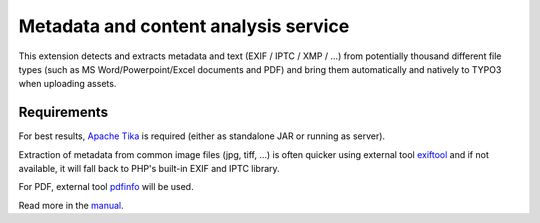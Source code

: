 Metadata and content analysis service
=====================================

This extension detects and extracts metadata and text (EXIF / IPTC / XMP / ...) from potentially thousand different file
types (such as MS Word/Powerpoint/Excel documents and PDF) and bring them automatically and natively to TYPO3 when
uploading assets.

.. image:: Documentation/Images/metadata.png
    :alt: Metadata for a document


Requirements
------------

For best results, `Apache Tika <https://tika.apache.org/download.html>`__ is required (either as standalone JAR or
running as server).

Extraction of metadata from common image files (jpg, tiff, ...) is often quicker using external tool
`exiftool <http://www.sno.phy.queensu.ca/~phil/exiftool/>`__ and if not available, it will fall back to PHP's built-in
EXIF and IPTC library.

For PDF, external tool `pdfinfo <http://linuxcommand.org/man_pages/pdfinfo1.html>`__ will be used.


Read more in the `manual <https://docs.typo3.org/typo3cms/extensions/extractor/>`__.
